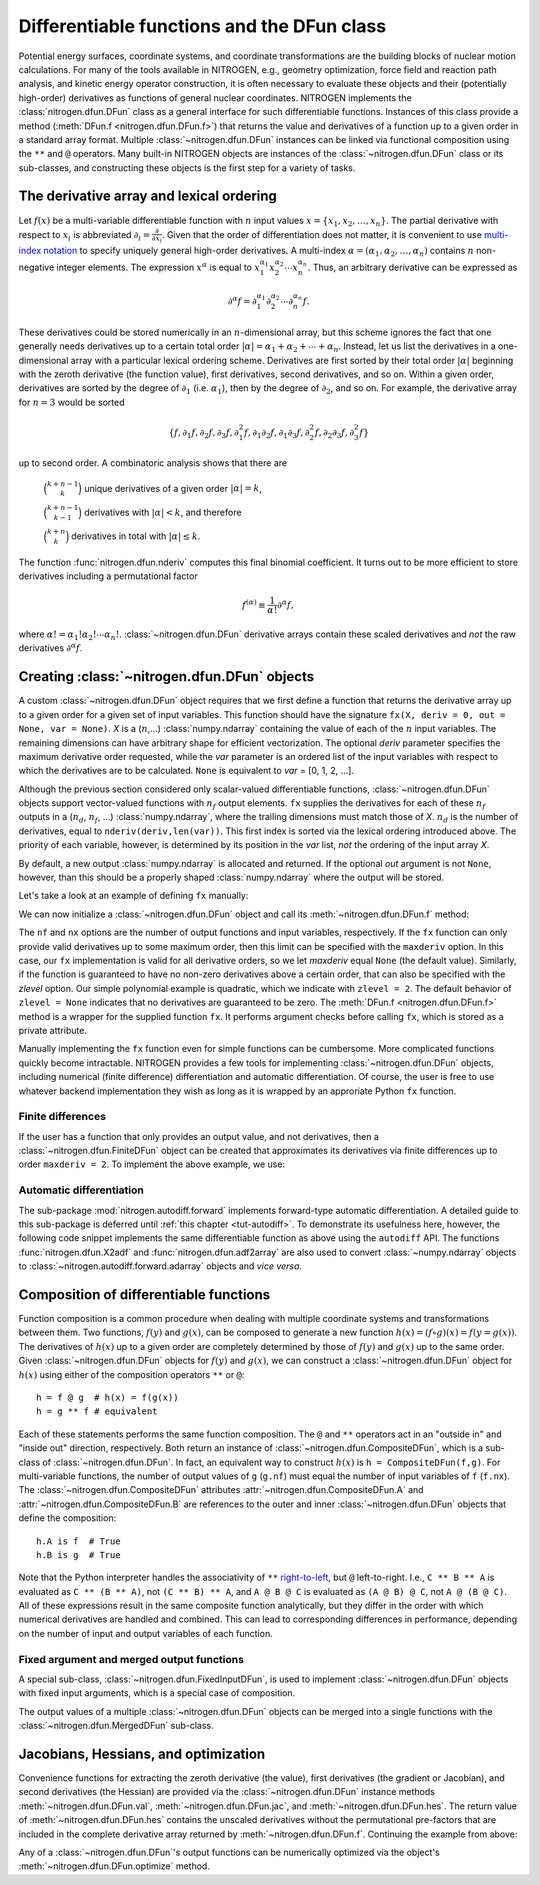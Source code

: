 Differentiable functions and the DFun class
===========================================

Potential energy surfaces, coordinate systems, and coordinate
transformations are the building blocks of nuclear motion calculations.
For many of the tools available in NITROGEN, e.g., geometry optimization,
force field and reaction path analysis, and kinetic energy operator construction,
it is often necessary to evaluate these objects and their (potentially
high-order) derivatives as functions of general nuclear coordinates.
NITROGEN implements the :class:`nitrogen.dfun.DFun` class as a general interface
for such differentiable functions. Instances of this class provide a method
(:meth:`DFun.f <nitrogen.dfun.DFun.f>`) that returns the value and derivatives
of a function up to a given order in a standard array format. Multiple
:class:`~nitrogen.dfun.DFun` instances can be linked via functional composition
using the ``**`` and ``@`` operators. Many built-in NITROGEN objects are 
instances of the :class:`~nitrogen.dfun.DFun` class or its sub-classes, and 
constructing these objects is the first step for a variety of tasks.

.. _tut-dfun-darray:

The derivative array and lexical ordering
-----------------------------------------

Let :math:`f(x)` be a multi-variable differentiable function with 
:math:`n` input values :math:`x = \{x_1, x_2, \ldots, x_n \}`. 
The partial derivative with respect to :math:`x_i` is abbreviated
:math:`\partial_i = \frac{\partial}{\partial x_i}`. Given that
the order of differentiation does not matter, it is convenient to use 
`multi-index notation 
<https://en.wikipedia.org/wiki/Multi-index_notation>`_ to specify uniquely general high-order 
derivatives. A multi-index :math:`\alpha = (\alpha_1, \alpha_2, \ldots, \alpha_n)` 
contains :math:`n` non-negative integer elements. The expression :math:`x^\alpha` is equal to 
:math:`x_1^{\alpha_1} x_2^{\alpha_2} \cdots x_n^{\alpha_n}`. Thus, an arbitrary
derivative can be expressed as 

.. math::

   \partial^\alpha f = \partial_1^{\alpha_1} \partial_2^{\alpha_2} \cdots \partial_n^{\alpha_n} f. 

These derivatives could be stored numerically in 
an :math:`n`-dimensional array, but this scheme ignores the fact that one
generally needs derivatives up to a certain total order :math:`\vert \alpha \vert 
= \alpha_1 + \alpha_2 + \cdots + \alpha_n`. Instead, let us list the derivatives 
in a one-dimensional array with a particular lexical ordering scheme. Derivatives 
are first sorted by their total order :math:`\vert \alpha \vert` beginning with
the zeroth derivative (the function value), first derivatives, second derivatives, 
and so on. Within a given order, derivatives are sorted by the degree of 
:math:`\partial_1` (i.e. :math:`\alpha_1`), then by the degree of :math:`\partial_2`,
and so on. For example, the derivative array for :math:`n = 3` would be sorted 

.. math::
   \{ f, \partial_1 f, \partial_2 f, \partial_3 f, \partial_1^2 f,\partial_1 \partial_2 f, \partial_1 \partial_3f , \partial_2^2 f, \partial_2 \partial_3 f, \partial_3^2 f\}

up to second order. A combinatoric
analysis shows that there are

    :math:`\binom{k + n -1}{k}` unique derivatives of a given order :math:`\vert \alpha \vert = k`,
    
    :math:`\binom{k + n -1}{k-1}` derivatives with :math:`\vert \alpha \vert < k`, and therefore
    
    :math:`\binom{k + n}{k}` derivatives in total with :math:`\vert \alpha \vert \leq k`.

The function :func:`nitrogen.dfun.nderiv` computes this final binomial coefficient. 
It turns out to be more efficient to store derivatives including a permutational
factor

.. math::
   f^{(\alpha)} \equiv \frac{1}{\alpha !} \partial^\alpha f,
   
where :math:`\alpha ! = \alpha_1 ! \alpha_2 ! \cdots \alpha_n !`.
:class:`~nitrogen.dfun.DFun` derivative arrays contain these scaled derivatives 
and *not* the raw derivatives :math:`\partial^\alpha f`.

Creating :class:`~nitrogen.dfun.DFun` objects
---------------------------------------------

A custom :class:`~nitrogen.dfun.DFun` object requires that we first define a function 
that returns the derivative array up to a given order for a given set of 
input variables. This function should have the signature ``fx(X, deriv = 0, 
out = None, var = None)``. `X` is a (:math:`n`,...) :class:`numpy.ndarray` 
containing the value of each of the :math:`n` input variables. The remaining 
dimensions can have arbitrary shape for efficient vectorization. The optional
`deriv` parameter specifies the maximum derivative order requested, while the
`var` parameter is an ordered list of the input variables with respect to which the 
derivatives are to be calculated. ``None`` is equivalent to `var` = [0, 1, 2, ...].

Although the previous section considered only scalar-valued differentiable 
functions, :class:`~nitrogen.dfun.DFun` objects support vector-valued functions 
with :math:`n_f` output elements. ``fx`` supplies the derivatives for each of 
these :math:`n_f` outputs in a (:math:`n_d`, :math:`n_f`, ...) :class:`numpy.ndarray`, where
the trailing dimensions must match those of `X`.
:math:`n_d` is the number of derivatives, equal to ``nderiv(deriv,len(var))``.
This first index is sorted via the lexical ordering introduced above. The priority
of each variable, however, is determined by its position in the `var` list, *not*
the ordering of the input array `X`.

By default, a new output :class:`numpy.ndarray` is allocated and returned. If the 
optional `out` argument is not ``None``, however, than this should be a properly
shaped :class:`numpy.ndarray` where the output will be stored.  

Let's take a look at an example of defining ``fx`` manually:

..  testcode:: example-dfun-1

    import nitrogen as n2 
    import numpy as np 
    
    def fx(X, deriv = 0, out = None, var = None):
        """ An example DFun evaluation function implementing
            f = 3 + 5*x0 + x0*x0 + 7*x1*x1
        """
        
        # Process var parameter
        if var is None:
            var = [0, 1]
        # Calculate the number of derivatives 
        nd = n2.dfun.nderiv(deriv, len(var))
        
        # Allocate output
        if out is None: 
            out = np.ndarray( (nd, 1) + X.shape[1:], dtype = X.dtype)
        out.fill(0.0) # Initialize to zero
        
        x0 = X[0]
        x1 = X[1]
        
        one = np.ones(X.shape[1:], dtype = X.dtype)
        zero = np.zeros(X.shape[1:], dtype = X.dtype)
        
        # Calculate the function value
        f = 3.0 + 5.0*x0 + x0*x0 + 7.0*x1*x1
        
        # Calculate derivatives
        f0 = 5.0 + 2.0 * x0 # (1,0)
        f1 = 14.0 * x1      # (0,1)
        f00 = one           # (2,0) = 2 * 1 / 2!
        f01 = zero          # (1,1)
        f11 = 7.0 * one     # (0,2) = 2 * 7 / 2! 
                            # (note permutational factors!)
        # all higher-order derivatives are zero 
        
        # Copy derivatives to the 
        # properly ordered output array 
        #
        np.copyto(out[0,0:1], f) # function value 
        if var == []:
            # No variables requested
            # Only the function value is required
            pass
        elif var == [0]:
            # x0 only
            if deriv >= 1:
                np.copyto(out[1,0:1], f0)
            if deriv >= 2:
                np.copyto(out[2,0:1], f00)
        elif var == [1]:
            # x1 only
            if deriv >= 1:
                np.copyto(out[1,0:1], f1)
            if deriv >= 2:    
                np.copyto(out[2,0:1], f11)
        elif var == [0,1]:
            # Both variables in order x0, x1
            if deriv >= 1:
                np.copyto(out[1,0:1], f0)
                np.copyto(out[2,0:1], f1)
            if deriv >= 2:
                np.copyto(out[3,0:1], f00)
                np.copyto(out[4,0:1], f01)
                np.copyto(out[5,0:1], f11)
        elif var == [1,0]:
            # Both variables in order x1, x0
            if deriv >= 1:
                np.copyto(out[1,0:1], f1)
                np.copyto(out[2,0:1], f0)
            if deriv >= 2:
                np.copyto(out[3,0:1], f11)
                np.copyto(out[4,0:1], f01)
                np.copyto(out[5,0:1], f00)
        
        return out

We can now initialize a :class:`~nitrogen.dfun.DFun` object and call its
:meth:`~nitrogen.dfun.DFun.f` method:

..  doctest:: example-dfun-1

    >>> df = n2.dfun.DFun(fx, nf=1, nx=2, maxderiv=None, zlevel=2)
    >>> df.f(np.array([1.,2.]), deriv = 3)
    array([[37.],
           [ 7.],
           [28.],
           [ 1.],
           [ 0.],
           [ 7.],
           [ 0.],
           [ 0.],
           [ 0.],
           [ 0.]])
    >>> df.f(np.array([1.,2.]), deriv = 3, var = [1,0])
    array([[37.],
           [28.],
           [ 7.],
           [ 7.],
           [ 0.],
           [ 1.],
           [ 0.],
           [ 0.],
           [ 0.],
           [ 0.]])

The ``nf`` and ``nx`` options are the number of output functions and input
variables, respectively. If the ``fx`` function can only provide valid
derivatives up to some maximum order, then this limit can be specified 
with the ``maxderiv`` option. In this case, our ``fx`` implementation is 
valid for all derivative orders, so we let `maxderiv` equal ``None`` (the 
default value). Similarly, if the function is guaranteed to have no non-zero 
derivatives above a certain order, that can also be specified with the `zlevel`
option. Our simple polynomial example is quadratic, which we indicate with 
``zlevel = 2``. The default behavior of ``zlevel = None`` indicates that no 
derivatives are guaranteed to be zero. The :meth:`DFun.f <nitrogen.dfun.DFun.f>`
method is a wrapper for the supplied function ``fx``. It performs argument checks
before calling ``fx``, which is stored as a private attribute.

Manually implementing the ``fx`` function even for simple 
functions can be cumbersome. More complicated functions quickly become intractable.
NITROGEN provides a few tools for implementing :class:`~nitrogen.dfun.DFun` objects,
including numerical (finite difference) differentiation and automatic differentiation.
Of course, the user is free to use whatever backend implementation they wish as long
as it is wrapped by an approriate Python ``fx`` function.

Finite differences
~~~~~~~~~~~~~~~~~~

If the user has a function that only provides an output value, and not derivatives, 
then a :class:`~nitrogen.dfun.FiniteDFun` object can be created that approximates
its derivatives via finite differences up to order ``maxderiv = 2``. 
To implement the above example, we use:

..  testcode:: example-dfun-fd

    def fx_fd(X):
        """ An example FiniteDFun evaluation function implementing
            f = 3 + 5*x0 + x0*x0 + 7*x1*x1
        """
        
        x0 = X[0]
        x1 = X[1]
        
        # Calculate and return the function value
        return 3.0 + 5.0*x0 + x0*x0 + 7.0*x1*x1

..  doctest:: example-dfun-fd 

    >>> df = n2.dfun.FiniteDFun(fx_fd, 2)
    >>> df.f(np.array([1.,2.]), deriv = 2)
    array([[37.],
           [ 7.],
           [28.],
           [ 1.],
           [ 0.],
           [ 7.]])
       
Automatic differentiation
~~~~~~~~~~~~~~~~~~~~~~~~~
 
The sub-package :mod:`nitrogen.autodiff.forward` implements forward-type
automatic differentiation. A detailed guide to this sub-package is deferred 
until :ref:`this chapter <tut-autodiff>`. To demonstrate its usefulness here, however, 
the following code snippet implements the same differentiable function as above using
the ``autodiff`` API. The functions :func:`nitrogen.dfun.X2adf`
and :func:`nitrogen.dfun.adf2array` are also used to convert :class:`~numpy.ndarray`
objects to :class:`~nitrogen.autodiff.forward.adarray` objects and *vice versa*.

..  testcode:: example-dfun-adf

    import nitrogen as n2 
    import nitrogen.autodiff.forward as adf
    import numpy as np 
    
    def fx_adf(X, deriv = 0, out = None, var = None):
        """ An example DFun evaluation function implementing
            f = 3 + 5*x0 + 7*x1*x1
            using the nitrogen.autodiff.forward module
        """
        
        # Create a list of adarray objects
        x = n2.dfun.X2adf(X, deriv, var)
        
        # Compute the function
        f = 3.0 + 5.0*x[0] + x[0]*x[0] + 7.0*x[1]*x[1]
        
        # Convert the adf result to a raw derivative array
        return n2.dfun.adf2array([f], out)

..  doctest:: example-dfun-adf

    >>> df = n2.dfun.DFun(fx_adf, nf=1, nx=2, maxderiv=None, zlevel=2)
    >>> df.f(np.array([1.,2.]), deriv = 3)
    array([[37.],
           [ 7.],
           [28.],
           [ 1.],
           [ 0.],
           [ 7.],
           [ 0.],
           [ 0.],
           [ 0.],
           [ 0.]])


.. _tut-dfun-comp:
                   
Composition of differentiable functions
---------------------------------------

Function composition is a common procedure when dealing with multiple 
coordinate systems and transformations between them. Two functions, :math:`f(y)` 
and :math:`g(x)`, can be composed to generate a new function :math:`h(x) = 
(f \circ g)(x) = f(y=g(x))`. The derivatives of :math:`h(x)` up to a given order 
are completely determined by those of :math:`f(y)` and :math:`g(x)` up to the 
same order. Given :class:`~nitrogen.dfun.DFun` objects for :math:`f(y)` and 
:math:`g(x)`, we can construct a :class:`~nitrogen.dfun.DFun` object for
:math:`h(x)` using either of the composition operators ``**`` or ``@``::
    
    h = f @ g  # h(x) = f(g(x))
    h = g ** f # equivalent

Each of these statements performs the same function composition. The ``@``
and ``**`` operators act in an "outside in" and "inside out" direction,
respectively. Both return an instance of :class:`~nitrogen.dfun.CompositeDFun`,
which is a sub-class of :class:`~nitrogen.dfun.DFun`. In fact, an equivalent
way to construct :math:`h(x)` is ``h = CompositeDFun(f,g)``. For multi-variable 
functions, the number of output values of ``g`` (``g.nf``) must equal the number of 
input variables of ``f`` (``f.nx``). The :class:`~nitrogen.dfun.CompositeDFun` attributes
:attr:`~nitrogen.dfun.CompositeDFun.A` and :attr:`~nitrogen.dfun.CompositeDFun.B`
are references to the outer and inner :class:`~nitrogen.dfun.DFun` objects that
define the composition::

    h.A is f  # True
    h.B is g  # True
    

Note that the Python interpreter handles the associativity of ``**`` `right-to-left
<https://docs.python.org/3/reference/expressions.html#the-power-operator>`_, but 
``@`` left-to-right. I.e., ``C ** B ** A`` is evaluated as ``C ** (B ** A)``,
not ``(C ** B) ** A``, and ``A @ B @ C`` is evaluated as ``(A @ B) @ C``, not 
``A @ (B @ C)``. All of these expressions result in the same composite function 
analytically, but they differ in the order with which numerical derivatives are 
handled and combined. This can lead to corresponding differences in performance,
depending on the number of input and output variables of each function. 

Fixed argument and merged output functions
~~~~~~~~~~~~~~~~~~~~~~~~~~~~~~~~~~~~~~~~~~

A special sub-class, :class:`~nitrogen.dfun.FixedInputDFun`, is used to 
implement :class:`~nitrogen.dfun.DFun` objects with fixed input arguments,
which is a special case of composition.

The output values of a multiple :class:`~nitrogen.dfun.DFun` objects can be 
merged into a single functions with the :class:`~nitrogen.dfun.MergedDFun`
sub-class.

Jacobians, Hessians, and optimization
-------------------------------------

Convenience functions for extracting the zeroth derivative (the value), first
derivatives (the gradient or Jacobian), and second derivatives (the Hessian) 
are provided via the :class:`~nitrogen.dfun.DFun` instance methods 
:meth:`~nitrogen.dfun.DFun.val`,
:meth:`~nitrogen.dfun.DFun.jac`, and :meth:`~nitrogen.dfun.DFun.hes`. The return 
value of :meth:`~nitrogen.dfun.DFun.hes` contains the unscaled
derivatives without the permutational pre-factors that are included in the 
complete derivative array returned by :meth:`~nitrogen.dfun.DFun.f`. Continuing
the example from above:

..  doctest:: example-dfun-adf

    >>> df.val(np.array([1.,2.]))
    array([37.])
    >>> df.jac(np.array([1.,2.]))
    array([[ 7., 28.]])
    >>> df.hes(np.array([1.,2.])) # permutational factors not included!
    array([[[ 2.,  0.],
            [ 0., 14.]]])
           
           
Any of  a :class:`~nitrogen.dfun.DFun`'s output functions can be numerically 
optimized via the object's :meth:`~nitrogen.dfun.DFun.optimize` method.

..  doctest:: example-dfun-adf

    >>> xopt, fopt = df.optimize(np.array([0.1234,0.5678]))
    >>> xopt # optimized input arguments
    array([-2.50000024e+00, -7.29258908e-08])
    >>> fopt # optimized output value
    -3.249999999999905
